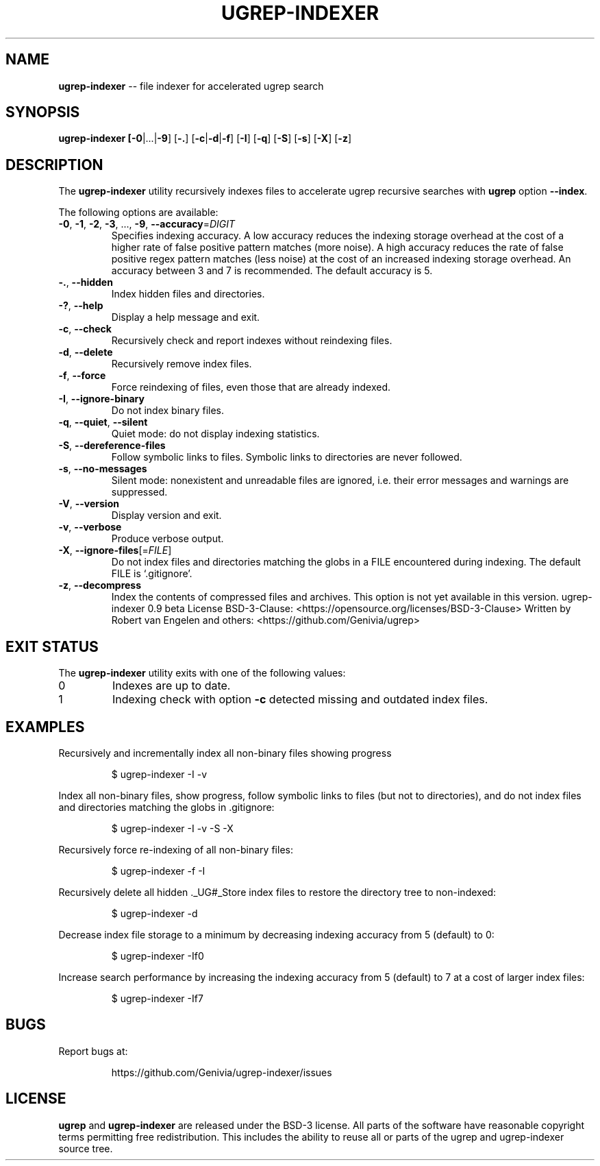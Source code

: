 .TH UGREP-INDEXER "1" "August 09, 2023" "ugrep-indexer 0.9" "User Commands"
.SH NAME
\fBugrep-indexer\fR -- file indexer for accelerated ugrep search
.SH SYNOPSIS
.B ugrep-indexer [\fB-0\fR|...|\fB-9\fR] [\fB-.\fR] [\fB-c\fR|\fB-d\fR|\fB-f\fR] [\fB-I\fR] [\fB-q\fR] [\fB-S\fR] [\fB-s\fR] [\fB-X\fR] [\fB-z\fR]
.SH DESCRIPTION
The \fBugrep-indexer\fR utility recursively indexes files to accelerate ugrep
recursive searches with \fBugrep\fR option \fB--index\fR.
.PP
The following options are available:
.TP
\fB\-0\fR, \fB\-1\fR, \fB\-2\fR, \fB\-3\fR, ..., \fB\-9\fR, \fB\-\-accuracy\fR=\fIDIGIT\fR
Specifies indexing accuracy.  A low accuracy reduces the indexing
storage overhead at the cost of a higher rate of false positive
pattern matches (more noise).  A high accuracy reduces the rate of
false positive regex pattern matches (less noise) at the cost of an
increased indexing storage overhead.  An accuracy between 3 and 7
is recommended.  The default accuracy is 5.
.TP
\fB\-.\fR, \fB\-\-hidden\fR
Index hidden files and directories.
.TP
\fB\-?\fR, \fB\-\-help\fR
Display a help message and exit.
.TP
\fB\-c\fR, \fB\-\-check\fR
Recursively check and report indexes without reindexing files.
.TP
\fB\-d\fR, \fB\-\-delete\fR
Recursively remove index files.
.TP
\fB\-f\fR, \fB\-\-force\fR
Force reindexing of files, even those that are already indexed.
.TP
\fB\-I\fR, \fB\-\-ignore\-binary\fR
Do not index binary files.
.TP
\fB\-q\fR, \fB\-\-quiet\fR, \fB\-\-silent\fR
Quiet mode: do not display indexing statistics.
.TP
\fB\-S\fR, \fB\-\-dereference\-files\fR
Follow symbolic links to files.  Symbolic links to directories are
never followed.
.TP
\fB\-s\fR, \fB\-\-no\-messages\fR
Silent mode: nonexistent and unreadable files are ignored, i.e.
their error messages and warnings are suppressed.
.TP
\fB\-V\fR, \fB\-\-version\fR
Display version and exit.
.TP
\fB\-v\fR, \fB\-\-verbose\fR
Produce verbose output.
.TP
\fB\-X\fR, \fB\-\-ignore\-files\fR[=\fIFILE\fR]
Do not index files and directories matching the globs in a FILE
encountered during indexing.  The default FILE is `.gitignore'.
.TP
\fB\-z\fR, \fB\-\-decompress\fR
Index the contents of compressed files and archives.
This option is not yet available in this version.
ugrep\-indexer 0.9 beta
License BSD\-3\-Clause: <https://opensource.org/licenses/BSD\-3\-Clause>
Written by Robert van Engelen and others: <https://github.com/Genivia/ugrep>
.SH "EXIT STATUS"
The \fBugrep-indexer\fR utility exits with one of the following values:
.IP 0
Indexes are up to date.
.IP 1
Indexing check with option \fB-c\fR detected missing and outdated index files.
.SH EXAMPLES
Recursively and incrementally index all non-binary files showing progress
.IP
$ ugrep-indexer -I -v
.PP
Index all non-binary files, show progress, follow symbolic links to files (but
not to directories), and do not index files and directories matching the globs
in .gitignore:
.IP
$ ugrep-indexer -I -v -S -X
.PP
Recursively force re-indexing of all non-binary files:
.IP
$ ugrep-indexer -f -I
.PP
Recursively delete all hidden ._UG#_Store index files to restore the directory
tree to non-indexed:
.IP
$ ugrep-indexer -d
.PP
Decrease index file storage to a minimum by decreasing indexing accuracy from 5
(default) to 0:
.IP
$ ugrep-indexer -If0
.PP
Increase search performance by increasing the indexing accuracy from 5
(default) to 7 at a cost of larger index files:
.IP
$ ugrep-indexer -If7
.SH BUGS
Report bugs at:
.IP
https://github.com/Genivia/ugrep-indexer/issues
.PP
.SH LICENSE
\fBugrep\fR and \fBugrep-indexer\fR are released under the BSD\-3 license.  All
parts of the software have reasonable copyright terms permitting free
redistribution.  This includes the ability to reuse all or parts of the ugrep
and ugrep-indexer source tree.
